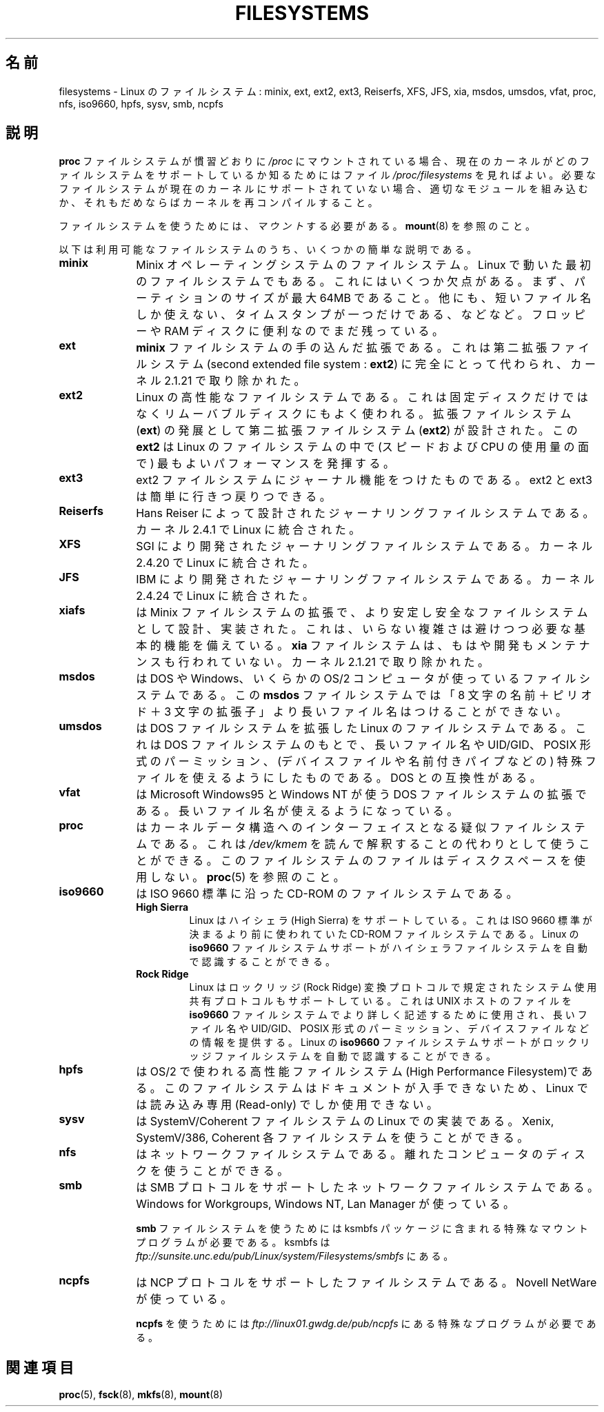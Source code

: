 .\" Copyright 1996 Daniel Quinlan (Daniel.Quinlan@linux.org)
.\"
.\" This is free documentation; you can redistribute it and/or
.\" modify it under the terms of the GNU General Public License as
.\" published by the Free Software Foundation; either version 2 of
.\" the License, or (at your option) any later version.
.\"
.\" The GNU General Public License's references to "object code"
.\" and "executables" are to be interpreted as the output of any
.\" document formatting or typesetting system, including
.\" intermediate and printed output.
.\"
.\" This manual is distributed in the hope that it will be useful,
.\" but WITHOUT ANY WARRANTY; without even the implied warranty of
.\" MERCHANTABILITY or FITNESS FOR A PARTICULAR PURPOSE.  See the
.\" GNU General Public License for more details.
.\"
.\" You should have received a copy of the GNU General Public
.\" License along with this manual; if not, write to the Free
.\" Software Foundation, Inc., 59 Temple Place, Suite 330, Boston, MA 02111,
.\" USA.
.\"
.\" 2007-12-14 mtk Added Reiserfs, XFS, JFS.
.\"
.\" Japanese Version Copyright (c) 1997 Ueyama Rui
.\"         all rights reserved.
.\" Translated Tue Aug 19 21:56:35 JST 1997
.\"         by Ueyama Rui <rui@campus.or.jp>
.\" Modified Wed Oct 10 11:07:33 JST 2001
.\"         by Yuichi SATO <ysato@h4.dion.ne.jp>
.\" Updated Fri Dec 21 JST 2001 by Kentaro Shirakata <argrath@ub32.org>
.\"
.\"WORD:	extended file system		拡張ファイルシステム
.\"WORD:	second extended file system	第二拡張ファイルシステム
.\"WORD:	RAM disk			RAMディスク
.\"WORD:	High Sierra			ハイシェラ
.\"WORD:	Rock Ridge			ロックリッジ
.\"
.TH FILESYSTEMS 5 2007-12-14 "Linux" "Linux Programmer's Manual"
.nh
.SH 名前
filesystems \- Linux のファイルシステム: minix, ext, ext2, ext3, Reiserfs,
XFS, JFS, xia, msdos,
umsdos, vfat, proc, nfs, iso9660, hpfs, sysv, smb, ncpfs
.SH 説明
.B proc
ファイルシステムが慣習どおりに
.I /proc
にマウントされている場合、
現在のカーネルがどのファイルシステムをサポートしているか
知るためにはファイル
.I /proc/filesystems
を見ればよい。
必要なファイルシステムが現在のカーネルにサポートされて
いない場合、適切なモジュールを組み込むか、それもだめならば
カーネルを再コンパイルすること。

ファイルシステムを使うためには、
.I マウント
する必要がある。
.BR mount (8)
を参照のこと。

以下は利用可能なファイルシステムのうち、いくつかの簡単な説明である。
.TP 10
.B "minix"
Minix オペレーティングシステムのファイルシステム。
Linux で動いた最初のファイルシステムでもある。これにはいくつか欠点がある。
まず、パーティションのサイズが最大 64MB であること。他にも、短いファイル名
しか使えない、タイムスタンプが一つだけである、などなど。
フロッピーや RAM ディスクに便利なのでまだ残っている。
.TP
.B ext
.B minix
ファイルシステムの手の込んだ拡張である。これは第二拡張ファイルシステム
(second extended file system :
.BR ext2 )
に完全にとって代わられ、カーネル 2.1.21 で取り除かれた。
.TP
.B ext2
Linux の高性能なファイルシステムである。これは固定ディスクだけではなく
リムーバブルディスクにもよく使われる。
拡張ファイルシステム
.RB ( ext )
の発展として第二拡張ファイルシステム
.RB ( ext2 )
が設計された。この
.B ext2
は Linux のファイルシステムの中で (スピードおよび CPU の使用量の面で) 最も
よいパフォーマンスを発揮する。
.TP
.B ext3
ext2 ファイルシステムにジャーナル機能をつけたものである。
ext2 と ext3 は簡単に行きつ戻りつできる。
.TP
.B Reiserfs
Hans Reiser によって設計されたジャーナリングファイルシステムである。
カーネル 2.4.1 で Linux に統合された。
.TP
.B XFS
SGI により開発されたジャーナリングファイルシステムである。
カーネル 2.4.20 で Linux に統合された。
.TP
.B JFS
IBM により開発されたジャーナリングファイルシステムである。
カーネル 2.4.24 で Linux に統合された。
.TP
.B xiafs
は Minix ファイルシステムの拡張で、より安定し安全なファイルシステムとして
設計、実装された。これは、いらない複雑さは避けつつ必要な基本的機能を
備えている。
.B xia
ファイルシステムは、もはや開発もメンテナンスも行われていない。
カーネル 2.1.21 で取り除かれた。
.TP
.B msdos
は DOS や Windows、いくらかの OS/2 コンピュータが使っているファイル
システムである。
この
.B msdos
ファイルシステムでは「8 文字の名前＋ピリオド＋3 文字の拡張子」より
長いファイル名はつけることができない。
.TP
.B umsdos
は DOS ファイルシステムを拡張した Linux のファイルシステムである。
これは DOS ファイルシステムのもとで、長いファイル名や UID/GID、POSIX 形式の
パーミッション、(デバイスファイルや名前付きパイプなどの) 特殊ファイルを
使えるようにしたものである。DOS との互換性がある。
.TP
.B vfat
は Microsoft Windows95 と Windows NT が使う DOS ファイルシステムの拡張である。
長いファイル名が使えるようになっている。
.TP
.B proc
はカーネルデータ構造へのインターフェイスとなる疑似ファイルシステムである。
これは
.I /dev/kmem
を読んで解釈することの代わりとして使うことができる。
このファイルシステムのファイルはディスクスペースを使用しない。
.BR proc (5)
を参照のこと。
.TP
.B iso9660
は ISO 9660 標準に沿った CD-ROM のファイルシステムである。
.RS
.TP
.B "High Sierra"
Linux はハイシェラ (High Sierra) をサポートしている。これは ISO 9660 標準が
決まるより前に使われていた CD-ROM ファイルシステムである。Linux の
.B iso9660
ファイルシステムサポートがハイシェラファイルシステムを自動で
認識することができる。
.TP
.B "Rock Ridge"
Linux はロックリッジ (Rock Ridge) 変換プロトコルで規定された
システム使用共有プロトコルもサポートしている。これは UNIX ホ
ストのファイルを
.B iso9660
ファイルシステムでより詳しく記述するために使用され、
長いファイル名や UID/GID、POSIX 形式のパーミッション、デバイスファイル
などの情報を提供する。Linux の
.B iso9660
ファイルシステムサポートがロックリッジファイルシステムを自動で
認識することができる。
.RE
.TP
.B hpfs
は OS/2 で使われる高性能ファイルシステム(High Performance Filesystem)である。
このファイルシステムはドキュメントが入手できないため、
Linux では読み込み専用 (Read-only) でしか使用できない。
.TP
.B sysv
は SystemV/Coherent ファイルシステムの Linux での実装である。
Xenix, SystemV/386, Coherent 各ファイルシステムを使うことができる。
.TP
.B nfs
はネットワークファイルシステムである。
離れたコンピュータのディスクを使うことができる。
.TP
.B smb
は SMB プロトコルをサポートしたネットワークファイルシステムである。
Windows for Workgroups, Windows NT, Lan Manager が使っている。
.sp
.B smb
ファイルシステムを使うためには ksmbfs パッケージに含まれる
特殊なマウントプログラムが必要である。
ksmbfs は
.I ftp://sunsite.unc.edu/pub/Linux/system/Filesystems/smbfs
にある。
.TP
.B ncpfs
は NCP プロトコルをサポートしたファイルシステムである。Novell NetWare が
使っている。
.sp
.B ncpfs
を使うためには
.I ftp://linux01.gwdg.de/pub/ncpfs
にある特殊なプログラムが必要である。
.SH 関連項目
.BR proc (5),
.BR fsck (8),
.BR mkfs (8),
.BR mount (8)
